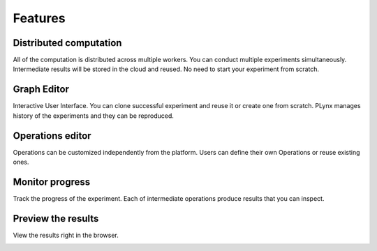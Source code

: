 Features
===========

Distributed computation
-----------------------

All of the computation is distributed across multiple workers. You can conduct multiple experiments simultaneously. Intermediate results will be stored in the cloud and reused. No need to start your experiment from scratch.

.. image:: ../ui/public/architecture.png
    :width: 700

Graph Editor
-----------------------

Interactive User Interface. You can clone successful experiment and reuse it or create one from scratch. PLynx manages history of the experiments and they can be reproduced.

.. image:: ./img/interactive_graph_editor.png
    :width: 700

Operations editor
-----------------------

Operations can be customized independently from the platform. Users can define their own Operations or reuse existing ones.

.. image:: ./img/online_code_editor.png
    :width: 700

Monitor progress
-----------------------

Track the progress of the experiment. Each of intermediate operations produce results that you can inspect.

.. image:: ./img/monitor_progress.png
    :width: 700

Preview the results
-----------------------

View the results right in the browser.

.. image:: ./img/results_preview.png
    :width: 700
